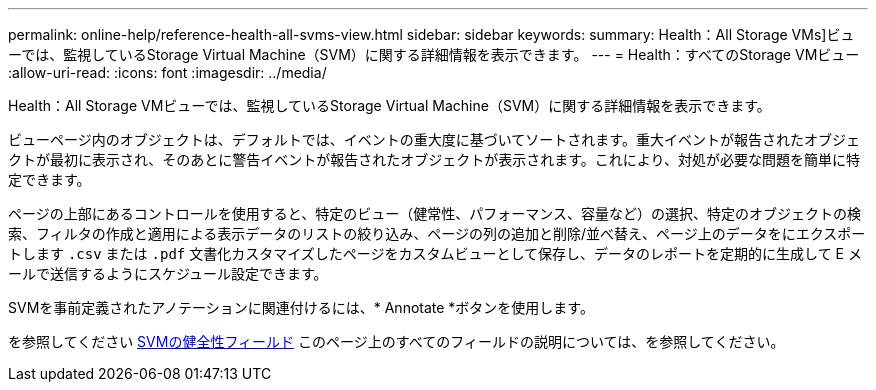 ---
permalink: online-help/reference-health-all-svms-view.html 
sidebar: sidebar 
keywords:  
summary: Health：All Storage VMs]ビューでは、監視しているStorage Virtual Machine（SVM）に関する詳細情報を表示できます。 
---
= Health：すべてのStorage VMビュー
:allow-uri-read: 
:icons: font
:imagesdir: ../media/


[role="lead"]
Health：All Storage VMビューでは、監視しているStorage Virtual Machine（SVM）に関する詳細情報を表示できます。

ビューページ内のオブジェクトは、デフォルトでは、イベントの重大度に基づいてソートされます。重大イベントが報告されたオブジェクトが最初に表示され、そのあとに警告イベントが報告されたオブジェクトが表示されます。これにより、対処が必要な問題を簡単に特定できます。

ページの上部にあるコントロールを使用すると、特定のビュー（健常性、パフォーマンス、容量など）の選択、特定のオブジェクトの検索、フィルタの作成と適用による表示データのリストの絞り込み、ページの列の追加と削除/並べ替え、ページ上のデータをにエクスポートします `.csv` または `.pdf` 文書化カスタマイズしたページをカスタムビューとして保存し、データのレポートを定期的に生成して E メールで送信するようにスケジュール設定できます。

SVMを事前定義されたアノテーションに関連付けるには、* Annotate *ボタンを使用します。

を参照してください xref:reference-svm-health-fields.adoc[SVMの健全性フィールド] このページ上のすべてのフィールドの説明については、を参照してください。
